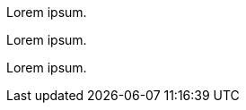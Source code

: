 // {root} points to the docs folder:
ifndef::root[]
:root: ../
endif::[]

//=== Content 1

Lorem ipsum.

Lorem ipsum.

Lorem ipsum.
